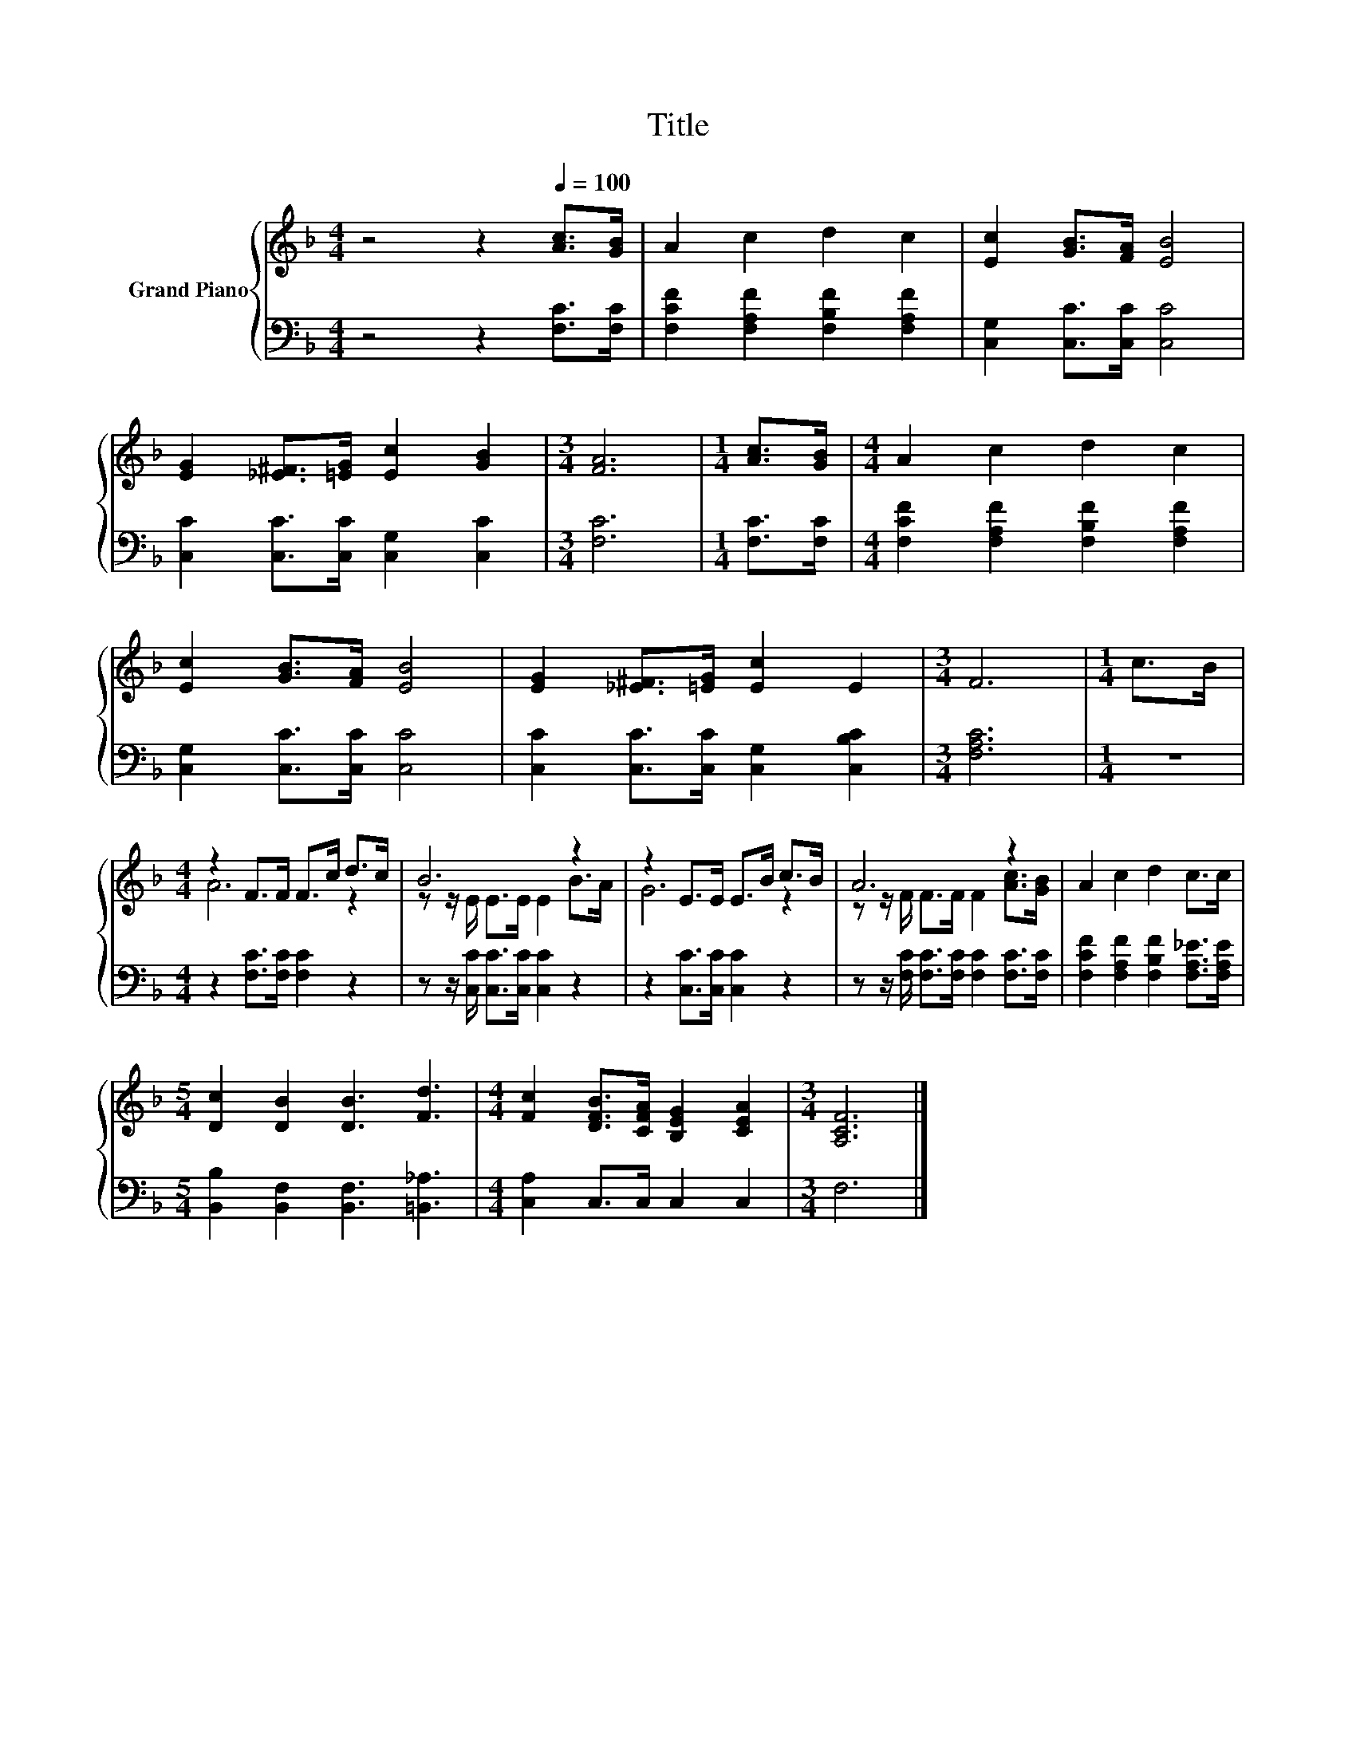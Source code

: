 X:1
T:Title
%%score { ( 1 3 ) | 2 }
L:1/8
M:4/4
K:F
V:1 treble nm="Grand Piano"
V:3 treble 
V:2 bass 
V:1
 z4 z2[Q:1/4=100] [Ac]>[GB] | A2 c2 d2 c2 | [Ec]2 [GB]>[FA] [EB]4 | %3
 [EG]2 [_E^F]>[=EG] [Ec]2 [GB]2 |[M:3/4] [FA]6 |[M:1/4] [Ac]>[GB] |[M:4/4] A2 c2 d2 c2 | %7
 [Ec]2 [GB]>[FA] [EB]4 | [EG]2 [_E^F]>[=EG] [Ec]2 E2 |[M:3/4] F6 |[M:1/4] c>B | %11
[M:4/4] z2 F>F F>c d>c | B6 z2 | z2 E>E E>B c>B | A6 z2 | A2 c2 d2 c>c | %16
[M:5/4] [Dc]2 [DB]2 [DB]3 [Fd]3 |[M:4/4] [Fc]2 [DFB]>[CFA] [B,EG]2 [CEA]2 |[M:3/4] [A,CF]6 |] %19
V:2
 z4 z2 [F,C]>[F,C] | [F,CF]2 [F,A,F]2 [F,B,F]2 [F,A,F]2 | [C,G,]2 [C,C]>[C,C] [C,C]4 | %3
 [C,C]2 [C,C]>[C,C] [C,G,]2 [C,C]2 |[M:3/4] [F,C]6 |[M:1/4] [F,C]>[F,C] | %6
[M:4/4] [F,CF]2 [F,A,F]2 [F,B,F]2 [F,A,F]2 | [C,G,]2 [C,C]>[C,C] [C,C]4 | %8
 [C,C]2 [C,C]>[C,C] [C,G,]2 [C,B,C]2 |[M:3/4] [F,A,C]6 |[M:1/4] z2 | %11
[M:4/4] z2 [F,C]>[F,C] [F,C]2 z2 | z z/ [C,C]/ [C,C]>[C,C] [C,C]2 z2 | z2 [C,C]>[C,C] [C,C]2 z2 | %14
 z z/ [F,C]/ [F,C]>[F,C] [F,C]2 [F,C]>[F,C] | [F,CF]2 [F,A,F]2 [F,B,F]2 [F,A,_E]>[F,A,E] | %16
[M:5/4] [B,,B,]2 [B,,F,]2 [B,,F,]3 [=B,,_A,]3 |[M:4/4] [C,A,]2 C,>C, C,2 C,2 |[M:3/4] F,6 |] %19
V:3
 x8 | x8 | x8 | x8 |[M:3/4] x6 |[M:1/4] x2 |[M:4/4] x8 | x8 | x8 |[M:3/4] x6 |[M:1/4] x2 | %11
[M:4/4] A6 z2 | z z/ E/ E>E E2 B>A | G6 z2 | z z/ F/ F>F F2 [Ac]>[GB] | x8 |[M:5/4] x10 | %17
[M:4/4] x8 |[M:3/4] x6 |] %19

